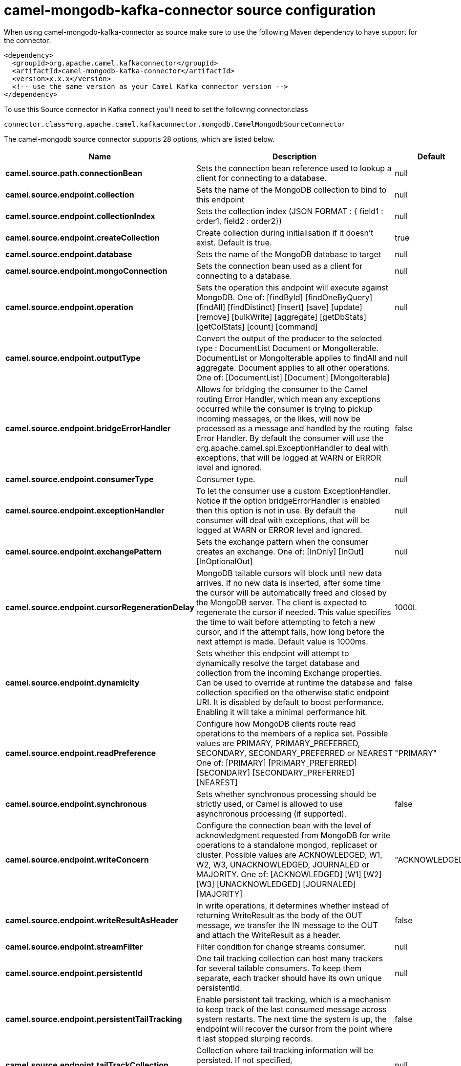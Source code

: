 // kafka-connector options: START
[[camel-mongodb-kafka-connector-source]]
= camel-mongodb-kafka-connector source configuration

When using camel-mongodb-kafka-connector as source make sure to use the following Maven dependency to have support for the connector:

[source,xml]
----
<dependency>
  <groupId>org.apache.camel.kafkaconnector</groupId>
  <artifactId>camel-mongodb-kafka-connector</artifactId>
  <version>x.x.x</version>
  <!-- use the same version as your Camel Kafka connector version -->
</dependency>
----

To use this Source connector in Kafka connect you'll need to set the following connector.class

[source,java]
----
connector.class=org.apache.camel.kafkaconnector.mongodb.CamelMongodbSourceConnector
----


The camel-mongodb source connector supports 28 options, which are listed below.



[width="100%",cols="2,5,^1,1,1",options="header"]
|===
| Name | Description | Default | Required | Priority
| *camel.source.path.connectionBean* | Sets the connection bean reference used to lookup a client for connecting to a database. | null | true | HIGH
| *camel.source.endpoint.collection* | Sets the name of the MongoDB collection to bind to this endpoint | null | false | MEDIUM
| *camel.source.endpoint.collectionIndex* | Sets the collection index (JSON FORMAT : { field1 : order1, field2 : order2}) | null | false | MEDIUM
| *camel.source.endpoint.createCollection* | Create collection during initialisation if it doesn't exist. Default is true. | true | false | MEDIUM
| *camel.source.endpoint.database* | Sets the name of the MongoDB database to target | null | false | MEDIUM
| *camel.source.endpoint.mongoConnection* | Sets the connection bean used as a client for connecting to a database. | null | false | MEDIUM
| *camel.source.endpoint.operation* | Sets the operation this endpoint will execute against MongoDB. One of: [findById] [findOneByQuery] [findAll] [findDistinct] [insert] [save] [update] [remove] [bulkWrite] [aggregate] [getDbStats] [getColStats] [count] [command] | null | false | MEDIUM
| *camel.source.endpoint.outputType* | Convert the output of the producer to the selected type : DocumentList Document or MongoIterable. DocumentList or MongoIterable applies to findAll and aggregate. Document applies to all other operations. One of: [DocumentList] [Document] [MongoIterable] | null | false | MEDIUM
| *camel.source.endpoint.bridgeErrorHandler* | Allows for bridging the consumer to the Camel routing Error Handler, which mean any exceptions occurred while the consumer is trying to pickup incoming messages, or the likes, will now be processed as a message and handled by the routing Error Handler. By default the consumer will use the org.apache.camel.spi.ExceptionHandler to deal with exceptions, that will be logged at WARN or ERROR level and ignored. | false | false | MEDIUM
| *camel.source.endpoint.consumerType* | Consumer type. | null | false | MEDIUM
| *camel.source.endpoint.exceptionHandler* | To let the consumer use a custom ExceptionHandler. Notice if the option bridgeErrorHandler is enabled then this option is not in use. By default the consumer will deal with exceptions, that will be logged at WARN or ERROR level and ignored. | null | false | MEDIUM
| *camel.source.endpoint.exchangePattern* | Sets the exchange pattern when the consumer creates an exchange. One of: [InOnly] [InOut] [InOptionalOut] | null | false | MEDIUM
| *camel.source.endpoint.cursorRegenerationDelay* | MongoDB tailable cursors will block until new data arrives. If no new data is inserted, after some time the cursor will be automatically freed and closed by the MongoDB server. The client is expected to regenerate the cursor if needed. This value specifies the time to wait before attempting to fetch a new cursor, and if the attempt fails, how long before the next attempt is made. Default value is 1000ms. | 1000L | false | MEDIUM
| *camel.source.endpoint.dynamicity* | Sets whether this endpoint will attempt to dynamically resolve the target database and collection from the incoming Exchange properties. Can be used to override at runtime the database and collection specified on the otherwise static endpoint URI. It is disabled by default to boost performance. Enabling it will take a minimal performance hit. | false | false | MEDIUM
| *camel.source.endpoint.readPreference* | Configure how MongoDB clients route read operations to the members of a replica set. Possible values are PRIMARY, PRIMARY_PREFERRED, SECONDARY, SECONDARY_PREFERRED or NEAREST One of: [PRIMARY] [PRIMARY_PREFERRED] [SECONDARY] [SECONDARY_PREFERRED] [NEAREST] | "PRIMARY" | false | MEDIUM
| *camel.source.endpoint.synchronous* | Sets whether synchronous processing should be strictly used, or Camel is allowed to use asynchronous processing (if supported). | false | false | MEDIUM
| *camel.source.endpoint.writeConcern* | Configure the connection bean with the level of acknowledgment requested from MongoDB for write operations to a standalone mongod, replicaset or cluster. Possible values are ACKNOWLEDGED, W1, W2, W3, UNACKNOWLEDGED, JOURNALED or MAJORITY. One of: [ACKNOWLEDGED] [W1] [W2] [W3] [UNACKNOWLEDGED] [JOURNALED] [MAJORITY] | "ACKNOWLEDGED" | false | MEDIUM
| *camel.source.endpoint.writeResultAsHeader* | In write operations, it determines whether instead of returning WriteResult as the body of the OUT message, we transfer the IN message to the OUT and attach the WriteResult as a header. | false | false | MEDIUM
| *camel.source.endpoint.streamFilter* | Filter condition for change streams consumer. | null | false | MEDIUM
| *camel.source.endpoint.persistentId* | One tail tracking collection can host many trackers for several tailable consumers. To keep them separate, each tracker should have its own unique persistentId. | null | false | MEDIUM
| *camel.source.endpoint.persistentTailTracking* | Enable persistent tail tracking, which is a mechanism to keep track of the last consumed message across system restarts. The next time the system is up, the endpoint will recover the cursor from the point where it last stopped slurping records. | false | false | MEDIUM
| *camel.source.endpoint.tailTrackCollection* | Collection where tail tracking information will be persisted. If not specified, MongoDbTailTrackingConfig#DEFAULT_COLLECTION will be used by default. | null | false | MEDIUM
| *camel.source.endpoint.tailTrackDb* | Indicates what database the tail tracking mechanism will persist to. If not specified, the current database will be picked by default. Dynamicity will not be taken into account even if enabled, i.e. the tail tracking database will not vary past endpoint initialisation. | null | false | MEDIUM
| *camel.source.endpoint.tailTrackField* | Field where the last tracked value will be placed. If not specified, MongoDbTailTrackingConfig#DEFAULT_FIELD will be used by default. | null | false | MEDIUM
| *camel.source.endpoint.tailTrackIncreasingField* | Correlation field in the incoming record which is of increasing nature and will be used to position the tailing cursor every time it is generated. The cursor will be (re)created with a query of type: tailTrackIncreasingField greater than lastValue (possibly recovered from persistent tail tracking). Can be of type Integer, Date, String, etc. NOTE: No support for dot notation at the current time, so the field should be at the top level of the document. | null | false | MEDIUM
| *camel.component.mongodb.mongoConnection* | Shared client used for connection. All endpoints generated from the component will share this connection client. | null | false | MEDIUM
| *camel.component.mongodb.bridgeErrorHandler* | Allows for bridging the consumer to the Camel routing Error Handler, which mean any exceptions occurred while the consumer is trying to pickup incoming messages, or the likes, will now be processed as a message and handled by the routing Error Handler. By default the consumer will use the org.apache.camel.spi.ExceptionHandler to deal with exceptions, that will be logged at WARN or ERROR level and ignored. | false | false | MEDIUM
| *camel.component.mongodb.autowiredEnabled* | Whether autowiring is enabled. This is used for automatic autowiring options (the option must be marked as autowired) by looking up in the registry to find if there is a single instance of matching type, which then gets configured on the component. This can be used for automatic configuring JDBC data sources, JMS connection factories, AWS Clients, etc. | true | false | MEDIUM
|===



The camel-mongodb source connector has no converters out of the box.





The camel-mongodb source connector has no transforms out of the box.





The camel-mongodb source connector has no aggregation strategies out of the box.
// kafka-connector options: END
